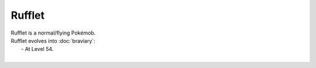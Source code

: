 .. rufflet:

Rufflet
--------

.. image:: ../../_images/pokemobs/gen_5/entity_icon/textures/rufflet.png
    :alt: Rufflet
.. image:: ../../_images/pokemobs/gen_5/entity_icon/textures/rufflets.png
    :alt: Rufflet


| Rufflet is a normal/flying Pokémob.
| Rufflet evolves into :doc:`braviary`:
|  -  At Level 54.
| 